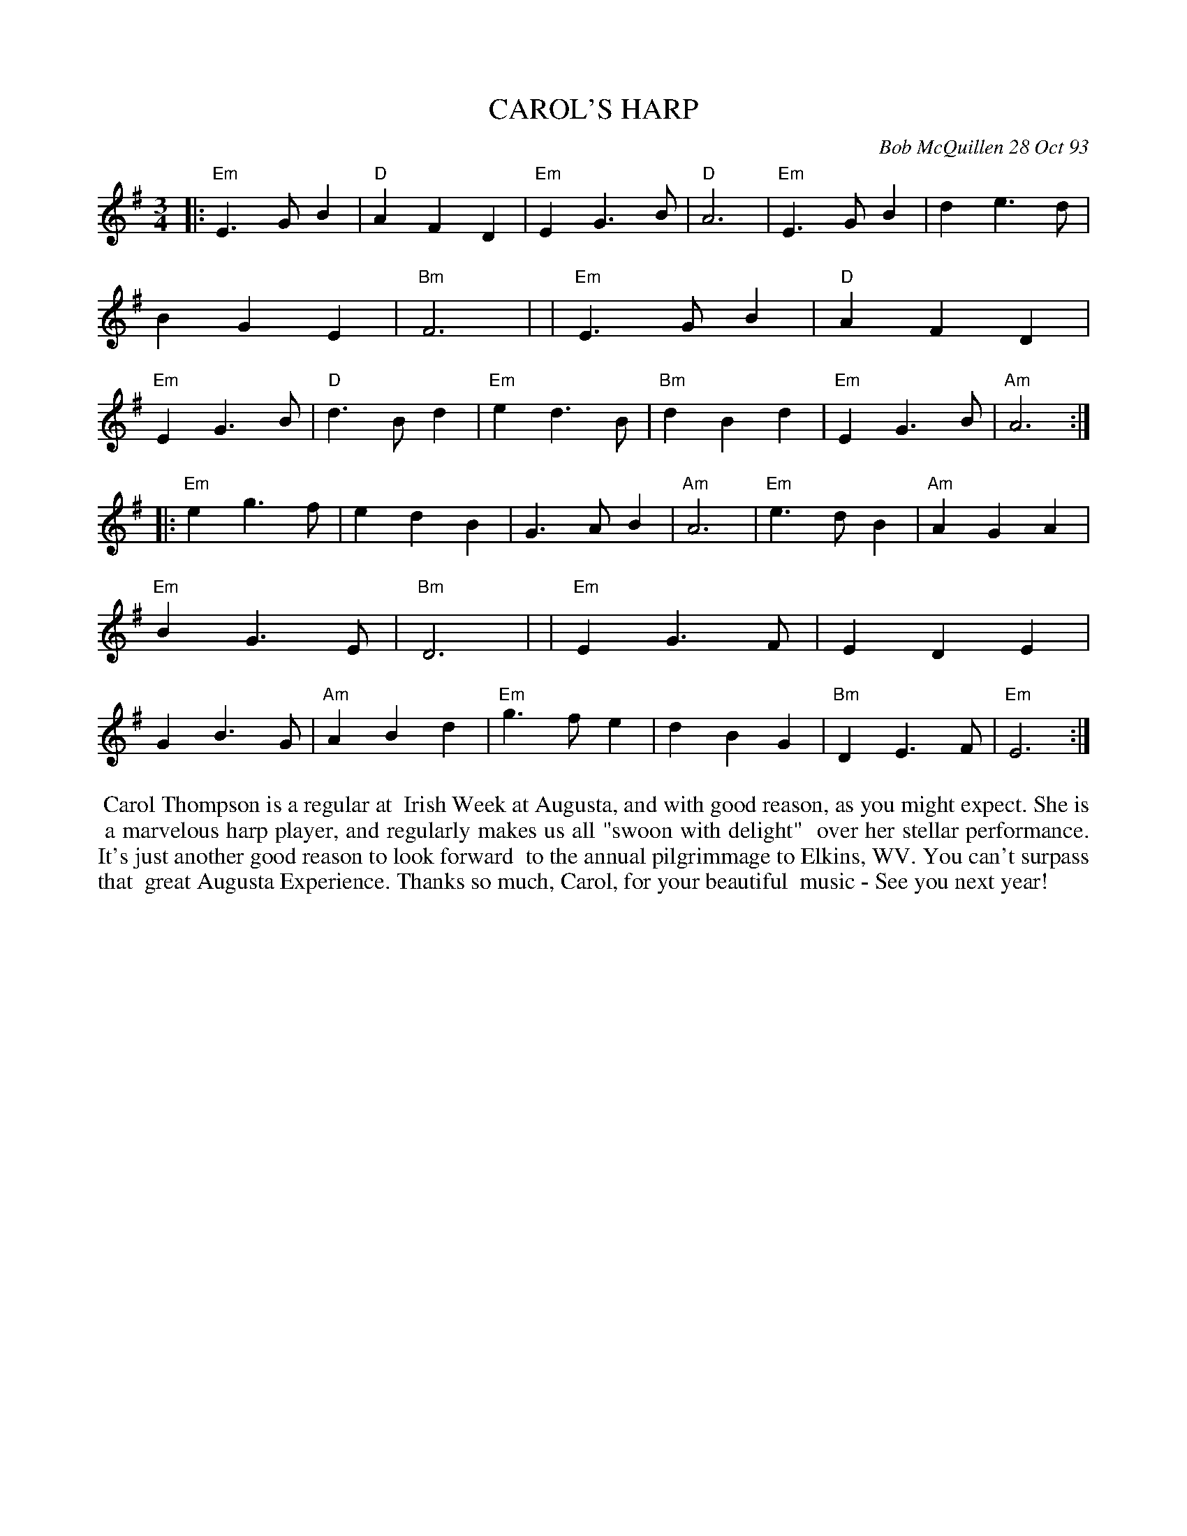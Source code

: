 X: 10018
T: CAROL'S HARP
C: Bob McQuillen 28 Oct 93
B: Bob's Note Book 10 #18
%R: waltz
Z: 2021 John Chambers <jc:trillian.mit.edu>
M: 3/4
L: 1/8
K: Em
|:"Em"E3GB2 | "D"A2F2D2 | "Em"E2G3B | "D"A6 | "Em"E3GB2 | d2e3d | B2G2E2 | "Bm"F6 |\
| "Em"E3GB2 | "D"A2F2D2 | "Em"E2G3B | "D"d3Bd2 | "Em"e2d3B | "Bm"d2B2d2 | "Em"E2G3B | "Am"A6 :|
|:"Em"e2g3f | e2d2B2 | G3AB2 | "Am"A6 | "Em"e3dB2 | "Am"A2G2A2 | "Em"B2G3E | "Bm"D6 |\
| "Em"E2G3F | E2D2E2 | G2B3G | "Am"A2B2d2 | "Em"g3fe2 | d2B2G2 | "Bm"D2E3F | "Em"E6 :|
%%begintext align
%% Carol Thompson is a regular at
%% Irish Week at Augusta, and with good reason, as you might expect. She is
%% a marvelous harp player, and regularly makes us all "swoon with delight"
%% over her stellar performance. It's just another good reason to look forward
%% to the annual pilgrimmage to Elkins, WV. You can't surpass that
%% great Augusta Experience. Thanks so much, Carol, for your beautiful
%% music - See you next year!
%%endtext
